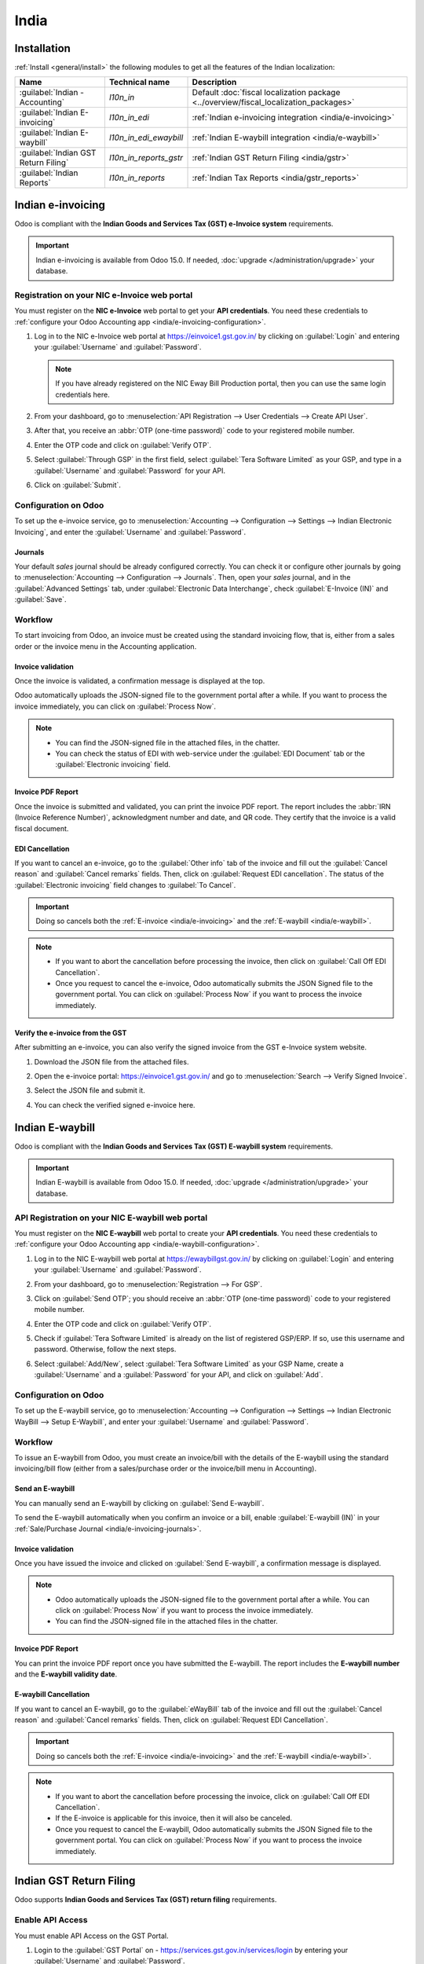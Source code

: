 =====
India
=====

.. _india/installation:

Installation
============

:ref:`Install <general/install>` the following modules to get all the features of the Indian
localization:

.. list-table::
   :header-rows: 1

   * - Name
     - Technical name
     - Description
   * - :guilabel:`Indian - Accounting`
     - `l10n_in`
     - Default :doc:`fiscal localization package <../overview/fiscal_localization_packages>`
   * - :guilabel:`Indian E-invoicing`
     - `l10n_in_edi`
     - :ref:`Indian e-invoicing integration <india/e-invoicing>`
   * - :guilabel:`Indian E-waybill`
     - `l10n_in_edi_ewaybill`
     - :ref:`Indian E-waybill integration <india/e-waybill>`
   * - :guilabel:`Indian GST Return Filing`
     - `l10n_in_reports_gstr`
     - :ref:`Indian GST Return Filing <india/gstr>`
   * - :guilabel:`Indian Reports`
     - `l10n_in_reports`
     - :ref:`Indian Tax Reports <india/gstr_reports>`

.. _india/e-invoicing:

Indian e-invoicing
==================

Odoo is compliant with the **Indian Goods and Services Tax (GST) e-Invoice system** requirements.

.. important::
   Indian e-invoicing is available from Odoo 15.0. If needed, :doc:`upgrade
   </administration/upgrade>` your database.

.. _india/e-invoicing-api:

Registration on your NIC e-Invoice web portal
---------------------------------------------

You must register on the **NIC e-Invoice** web portal to get your **API credentials**. You need
these credentials to :ref:`configure your Odoo Accounting app <india/e-invoicing-configuration>`.

#. Log in to the NIC e-Invoice web portal at https://einvoice1.gst.gov.in/ by clicking on
   :guilabel:`Login` and entering your :guilabel:`Username` and :guilabel:`Password`.

   .. note::
      If you have already registered on the NIC Eway Bill Production portal, then you can use the
      same login credentials here.

   .. image:: india/e-invoice-system-login.png
      :align: center
      :alt: Register Odoo ERP system on e-invoice web portal

#. From your dashboard, go to :menuselection:`API Registration --> User Credentials --> Create API
   User`.

   .. image:: india/e-invoice-create-api-user.png
      :align: center
      :alt: Click on User Credentials and Create API User

#. After that, you receive an :abbr:`OTP (one-time password)` code to your registered mobile number.
#. Enter the OTP code and click on :guilabel:`Verify OTP`.

   .. image:: india/trigger-otp.png
      :align: center
      :alt: Trigger an OTP to your registered phone number

#. Select :guilabel:`Through GSP` in the first field, select :guilabel:`Tera Software Limited`
   as your GSP, and type in a :guilabel:`Username` and :guilabel:`Password` for your API.

   .. image:: india/submit-api-registration-details.png
      :align: center
      :alt: Submit API specific Username and Password

#. Click on :guilabel:`Submit`.

.. _india/e-invoicing-configuration:

Configuration on Odoo
---------------------

To set up the e-invoice service, go to :menuselection:`Accounting --> Configuration --> Settings -->
Indian Electronic Invoicing`, and enter the :guilabel:`Username` and :guilabel:`Password`.

.. image:: india/e-invoice-setup.png
   :align: center
   :alt: Setup e-invoice service

.. _india/e-invoicing-journals:

Journals
~~~~~~~~

Your default *sales* journal should be already configured correctly. You can check it or configure
other journals by going to :menuselection:`Accounting --> Configuration --> Journals`. Then, open
your *sales* journal, and in the :guilabel:`Advanced Settings` tab, under :guilabel:`Electronic Data
Interchange`, check :guilabel:`E-Invoice (IN)` and :guilabel:`Save`.

.. image:: india/journal-configuration.png
   :align: center
   :alt: Journal configuration

.. _india/e-invoicing-workflow:

Workflow
--------

To start invoicing from Odoo, an invoice must be created using the standard invoicing flow, that is,
either from a sales order or the invoice menu in the Accounting application.

.. _india/invoice-validation:

Invoice validation
~~~~~~~~~~~~~~~~~~

Once the invoice is validated, a confirmation message is displayed at the top.

Odoo automatically uploads the JSON-signed file to the government portal after a while. If you want
to process the invoice immediately, you can click on :guilabel:`Process Now`.

.. image:: india/e-invoice-process.png
   :align: center
   :alt: Indian e-invoicing confirmation message: "The invoice will be processed asynchronously by
         the following E-invoicing service : E-Invoice (IN)"

.. note::
   - You can find the JSON-signed file in the attached files, in the chatter.
   - You can check the status of EDI with web-service under the :guilabel:`EDI Document` tab or the
     :guilabel:`Electronic invoicing` field.

.. _india/invoice-pdf-report:

Invoice PDF Report
~~~~~~~~~~~~~~~~~~

Once the invoice is submitted and validated, you can print the invoice PDF report. The report
includes the :abbr:`IRN (Invoice Reference Number)`, acknowledgment number and date, and QR code.
They certify that the invoice is a valid fiscal document.

.. image:: india/invoice-report.png
   :align: center
   :alt: IRN and QR code

.. _india/edi-cancellation:

EDI Cancellation
~~~~~~~~~~~~~~~~

If you want to cancel an e-invoice, go to the :guilabel:`Other info` tab of the invoice and fill out
the :guilabel:`Cancel reason` and :guilabel:`Cancel remarks` fields. Then, click on
:guilabel:`Request EDI cancellation`. The status of the :guilabel:`Electronic invoicing` field
changes to :guilabel:`To Cancel`.

.. important::
   Doing so cancels both the :ref:`E-invoice <india/e-invoicing>` and the :ref:`E-waybill
   <india/e-waybill>`.

.. image:: india/e-invoice-cancellation.png
   :align: center
   :alt: cancel reason and remarks

.. note::
   - If you want to abort the cancellation before processing the invoice, then click on
     :guilabel:`Call Off EDI Cancellation`.
   - Once you request to cancel the e-invoice, Odoo automatically submits the JSON Signed file to
     the government portal. You can click on :guilabel:`Process Now` if you want to process the
     invoice immediately.

.. _india/verify-e-invoice:

Verify the e-invoice from the GST
~~~~~~~~~~~~~~~~~~~~~~~~~~~~~~~~~

After submitting an e-invoice, you can also verify the signed invoice from the GST e-Invoice system
website.

#. Download the JSON file from the attached files.
#. Open the e-invoice portal: https://einvoice1.gst.gov.in/ and go to :menuselection:`Search -->
   Verify Signed Invoice`.
#. Select the JSON file and submit it.

   .. image:: india/verify-invoice.png
      :align: center
      :alt: select the JSON file for verify invoice

#. You can check the verified signed e-invoice here.

   .. image:: india/signed-invoice.png
      :align: center
      :alt: verified e-invoice

.. _india/e-waybill:

Indian E-waybill
================

Odoo is compliant with the **Indian Goods and Services Tax (GST) E-waybill system** requirements.

.. important::
   Indian E-waybill is available from Odoo 15.0. If needed, :doc:`upgrade </administration/upgrade>`
   your database.

.. _india/e-waybill-api:

API Registration on your NIC E-waybill web portal
--------------------------------------------------

You must register on the **NIC E-waybill** web portal to create your **API credentials**. You need
these credentials to :ref:`configure your Odoo Accounting app <india/e-waybill-configuration>`.

#. Log in to the NIC E-waybill web portal at https://ewaybillgst.gov.in/ by clicking on
   :guilabel:`Login` and entering your :guilabel:`Username` and :guilabel:`Password`.

   .. image:: india/e-waybill-system-login.png
      :align: center
      :alt: E-waybill login

#. From your dashboard, go to :menuselection:`Registration --> For GSP`.

   .. image:: india/e-waybill-registration-menu.png
      :align: center
      :alt: E-waybill registration

#. Click on :guilabel:`Send OTP`; you should receive an :abbr:`OTP (one-time password)` code to your
   registered mobile number.
#. Enter the OTP code and click on :guilabel:`Verify OTP`.

   .. image:: india/e-waybill-gsp-registration.png
      :align: center
      :alt: E-waybill OTP verification

#. Check if :guilabel:`Tera Software Limited` is already on the list of registered GSP/ERP. If so,
   use this username and password. Otherwise, follow the next steps.

   .. image:: india/e-waybill-gsp-list.png
      :align: center
      :alt: E-waybill list of registered GSP/ERP

#. Select :guilabel:`Add/New`, select :guilabel:`Tera Software Limited` as your GSP Name, create a
   :guilabel:`Username` and a :guilabel:`Password` for your API, and click on :guilabel:`Add`.

   .. image:: india/e-waybill-registration-details.png
      :align: center
      :alt: Submit GSP API registration details

.. _india/e-waybill-configuration:

Configuration on Odoo
---------------------

To set up the E-waybill service, go to :menuselection:`Accounting --> Configuration --> Settings -->
Indian Electronic WayBill --> Setup E-Waybill`, and enter your :guilabel:`Username` and
:guilabel:`Password`.

.. image:: india/e-waybill-configuration.png
   :align: center
   :alt: E-waybill setup odoo

.. _india/e-waybill-workflow:

Workflow
--------

To issue an E-waybill from Odoo, you must create an invoice/bill with the details of the E-waybill
using the standard invoicing/bill flow (either from a sales/purchase order or the invoice/bill menu
in Accounting).

.. _india/e-waybill-send:

Send an E-waybill
~~~~~~~~~~~~~~~~~

You can manually send an E-waybill by clicking on :guilabel:`Send E-waybill`.

.. image:: india/e-waybill-send-button.png
   :align: center
   :alt: Send E-waybill button on invoices

To send the E-waybill automatically when you confirm an invoice or a bill, enable
:guilabel:`E-waybill (IN)` in your :ref:`Sale/Purchase Journal <india/e-invoicing-journals>`.

.. _india/invoice-validation-e-way:

Invoice validation
~~~~~~~~~~~~~~~~~~

Once you have issued the invoice and clicked on :guilabel:`Send E-waybill`, a confirmation message
is displayed.

.. note::
   - Odoo automatically uploads the JSON-signed file to the government portal after a while. You can
     click on :guilabel:`Process Now` if you want to process the invoice immediately.
   - You can find the JSON-signed file in the attached files in the chatter.

.. image:: india/e-waybill-process.png
   :align: center
   :alt: Indian e-waybill confirmation message: "The invoice will be processed asynchronously by
         the following E-waybill service : E-waybill (IN)"

Invoice PDF Report
~~~~~~~~~~~~~~~~~~

You can print the invoice PDF report once you have submitted the E-waybill. The report includes the
**E-waybill number** and the **E-waybill validity date**.

.. image:: india/e-waybill-invoice-report.png
   :align: center
   :alt: E-waybill acknowledgment number and date

.. _india/e-waybill-cancellation:

E-waybill Cancellation
~~~~~~~~~~~~~~~~~~~~~~

If you want to cancel an E-waybill, go to the :guilabel:`eWayBill` tab of the invoice and fill out
the :guilabel:`Cancel reason` and :guilabel:`Cancel remarks` fields. Then, click on
:guilabel:`Request EDI Cancellation`.

.. important::
   Doing so cancels both the :ref:`E-invoice <india/e-invoicing>` and the :ref:`E-waybill
   <india/e-waybill>`.

.. image:: india/e-waybill-cancellation.png
   :align: center
   :alt: cancel reason and remarks

.. note::
   - If you want to abort the cancellation before processing the invoice, click on :guilabel:`Call
     Off EDI Cancellation`.
   - If the E-invoice is applicable for this invoice, then it will also be canceled.
   - Once you request to cancel the E-waybill, Odoo automatically submits the JSON Signed file to
     the government portal. You can click on :guilabel:`Process Now` if you want to process the
     invoice immediately.

.. _india/gstr:

Indian GST Return Filing
========================

Odoo supports **Indian Goods and Services Tax (GST) return filing** requirements.

.. _india/gstr_api:

Enable API Access
-----------------

You must enable API Access on the GST Portal.

#. Login to the :guilabel:`GST Portal` on - https://services.gst.gov.in/services/login by entering your
   :guilabel:`Username` and :guilabel:`Password`.

   .. image:: india/gst-portal-login.png
      :align: center
      :alt: Register On GST portal

#. Now, go to :guilabel:`My Profile`.

   .. image:: india/gst-portal-my-profile.png
      :align: center
      :alt: Click On the My Profile from profile

#. Select :guilabel:`Manage API Access`.

   .. image:: india/gst-quick-links.png
      :align: center
      :alt: Select Manage API access under the Quick Links.

#. Click :guilabel:`Yes` To Enable API Access.

   .. image:: india/gst-portal-api-yes.png
      :align: center
      :alt: Click Yes

#. Now, You will be able to see duration dropdown menu. Select :guilabel:`duration` of your preference.

   .. image:: india/gst-portal-duration-dropdown.png
      :align: center
      :alt: dropdown list for duration

#. Now, Click on the :guilabel:`Confirm`. You are all set to configure it in odoo
   :ref:`Configure Your Odoo Indian GST Service <india/gstr_configuration>`.

   .. image:: india/gst-portal-api-confirm.png
      :align: center
      :alt: confirm the duration choice

.. _india/gstr_configuration:

Configuration Of Indian GST Service In Odoo
-------------------------------------------

#. To set up the Indian GST service, go to :menuselection:`Accounting --> Configuration --> Settings -->
   Indian GST Service` and enter the :guilabel:`GST Username`. Then click on the :guilabel:`Send OTP`.

   .. image:: india/gst-setup.png
      :align: center
      :alt: Please enter your GST Portal Username as Username

#. Enter the OTP code and click on the :guilabel:`Validate` Button.

   .. image:: india/gst-otp.png
      :align: center
      :alt: Enter the OTP

.. _india/gstr_workflow:

Workflow of Filing GST Return
-----------------------------

GST Return Filing using Odoo is a multi-step process.

#. Send GSTR-1
#. Receive GSTR-2B And Reconcile With Odoo Bills
#. GSTR-3

.. important::
   User can set the Tax Return Periodicity. If need to change, Please refer
   :ref:`Tax Return Periodicity <reporting/declarations/tax_returns/tax_return_periodicity>`.

After Configuration Of Indian GST Service, You can file your GST Return.
Go to :menuselection:`Accounting --> Reporting --> India --> GST Return Periods` and Create a new GST
Return Period if not exist.

   .. image:: india/gst-return-period.png
      :align: center
      :alt: Create GST Return Period

.. _india/gstr-1:

Send GSTR-1
~~~~~~~~~~~

#. User can verify the :ref:`GSTR-1 Report <india/gstr-1_report>` before pushing it to the :guilabel:`GST Portal` by clicking on
   the :ref:`GSTR-1 Report <india/gstr-1_report>`.

#. If :ref:`GSTR-1 Report <india/gstr-1_report>` is verified then click on the :guilabel:`Push to GSTN`
   to send it to the :guilabel:`GST Portal`. Now, state of the :guilabel:`GSTR-1` will be :guilabel:`Sending`.

   .. image:: india/gst-gstr-1-sending.png
      :align: center
      :alt: GSTR-1 in the Sending Status

#. After few minutes, You can see the state of the :guilabel:`GSTR-1` changes to :guilabel:`Waiting for Status`.
   It means that your :ref:`GSTR-1 Report <india/gstr-1_report>` is sent to the :guilabel:`GST Portal` and
   is being verified on the :guilabel:`GST Portal`.

   .. image:: india/gst-gstr-1-waiting.png
      :align: center
      :alt: GSTR-1 in the Waiting for Status

#. Check after few minutes, You will be able to see the state has been changed to
   :guilabel:`Sent` or :guilabel:`Error in Invoice`. The state :guilabel:`Error in Invoice`
   indicates that some of the invoices are not as same as it has to be inorder to submit
   on the :guilabel:`GST Portal`.

   If the state of the :guilabel:`GSTR-1` is :guilabel:`Sent`. It means that your
   :ref:`GSTR-1 Report <india/gstr-1_report>` is ready to be filed on the :guilabel:`GST Portal`.

      .. image:: india/gst-gstr-1-sent.png
         :align: center
         :alt: GSTR-1 Sent

   If the state of the :guilabel:`GSTR-1` is :guilabel:`Error in Invoice`:

      .. image:: india/gst-gstr-1-error.png
         :align: center
         :alt: GSTR-1 Error in Invoice

   You can check for invoices that has error in the :guilabel:`Log Note`. After resolving issues in such
   invoices user can click on the :guilabel:`Push to GSTN` to submit.

   .. image:: india/gst-gstr-1-error-log.png
      :align: center
      :alt: GSTR-1 Error in Invoice Log

#. You can click on the :guilabel:`Mark as Filed` after filing the :ref:`GSTR-1 Report <india/gstr-1_report>` on
   the :guilabel:`GST Portal`. It will change your :guilabel:`GSTR-1` state as :guilabel:`Filed`.

   .. image:: india/gst-gstr-1-filed.png
      :align: center
      :alt: GSTR-1 in the Filed Status

.. _india/gstr-2B:

Receive GSTR-2B
~~~~~~~~~~~~~~~

In this step, User can receive the :guilabel:`GSTR-2B Report` from GST Portal. This will automatically
Reconcile :guilabel:`GSTR-2B Report` with your Odoo bills.

#. By clicking on the :guilabel:`Fetch GSTR-2B Summary` user can conveniently reconcile with their Odoo bills.

#. After few minutes, State of the :guilabel:`GSTR-2B` is changed to :guilabel:`Waiting for Reception`. It indicates that
   the Odoo is trying to receive the :guilabel:`GSTR-2B Report` from the :guilabel:`GST Portal`.

   .. image:: india/gst-gstr-2b-waiting.png
      :align: center
      :alt: GSTR-2B in Waiting for Reception

#. After few minutes, you can see the state of the :guilabel:`GSTR-2B` is changed to the :guilabel:`Being Processed`.
   It means that Odoo is reconciling :guilabel:`GSTR-2B Report` with your Odoo bills.

   .. image:: india/gst-gstr-2b-processed.png
      :align: center
      :alt: GSTR-2B in Waiting for Reception

#. Check after few seconds. The state of the :guilabel:`GSTR-2B` will be :guilabel:`Matched` or
   :guilabel:`Partially Matched`.

   If state of the :guilabel:`GSTR-2B` is :guilabel:`Matched`:

      .. image:: india/gst-gstr-2b-matched.png
         :align: center
         :alt: GSTR-2B Matched

   If state of the :guilabel:`GSTR-2B` is :guilabel:`Partially Matched`:

      .. image:: india/gst-gstr-2b-partially.png
         :align: center
         :alt: GSTR-2B Partially Matched

   After clicking on :guilabel:`View Reconciled Bills`, You can see the bills grouped in the different
   category. You can make changes in bills accordingly. After that click on the :guilabel:`re-match`.

      .. image:: india/gst-gstr-2b-reconcile.png
         :align: center
         :alt: GSTR-2B Reconciled Bills

.. _india/gstr-3:

GSTR-3
~~~~~~

:ref:`GSTR-3 Report <india/gstr-3_report>` is a monthly summary of sales and purchases.
This return is auto-generated by extracting information from GSTR-1 and GSTR-2.

#. User can verify :ref:`GSTR-3 Report <india/gstr-3_report>` with the GSTR-3 Report available on the
   :guilabel:`GST Portal` by clicking on the :ref:`GSTR-3 Report <india/gstr-3_report>`.

#. Once, :ref:`GSTR-3 Report <india/gstr-3_report>` is verified by the user and user has paid the Tax amount on
   the :guilabel:`GST Portal`, user can click on the :guilabel:`Draft Entry`.

   .. image:: india/gst-gstr-3.png
      :align: center
      :alt: GSTR-3

#. Here, In closing entry add the tax amount paid on the :guilabel:`GST Portal` using challan.

   .. image:: india/gst-gstr-3-post.png
      :align: center
      :alt: GSTR-3 Post Entry


#. Once, user clicks on the :guilabel:`POST`, :ref:`GSTR-3 Report <india/gstr-3_report>` state will be
   changed to the :guilabel:`Filed`.

   .. image:: india/gst-gstr-3-filed.png
      :align: center
      :alt: GSTR-3 Filed

.. _india/gstr_reports:

Indian Tax Reports
==================

Odoo supports **GSTR-1** and **GSTR-3** reports.

.. _india/gstr-1_report:

GSTR-1 Report
-------------

:guilabel:`GSTR-1 Report` is divided into mutliple sections. It displays Base Amount, CGST, SGST, IGST and CESS
for each of the section.

   .. image:: india/gst-gstr-1-sale-report.png
      :align: center
      :alt: GSTR-1 Report

.. _india/gstr-3_report:

GSTR-3 Report
-------------

:guilabel:`GSTR-3 Report` contains different section.

* Details of outward and inward supply subject to reverse charge
* Eligible ITC(Income Tax Credit)
* Values of Exempt, Nil rated and non-GST inward supply
* Details of inter-state supplies made to unregistered person

   .. image:: india/gst-gstr-3-report.png
         :align: center
         :alt: GSTR-3 Report
